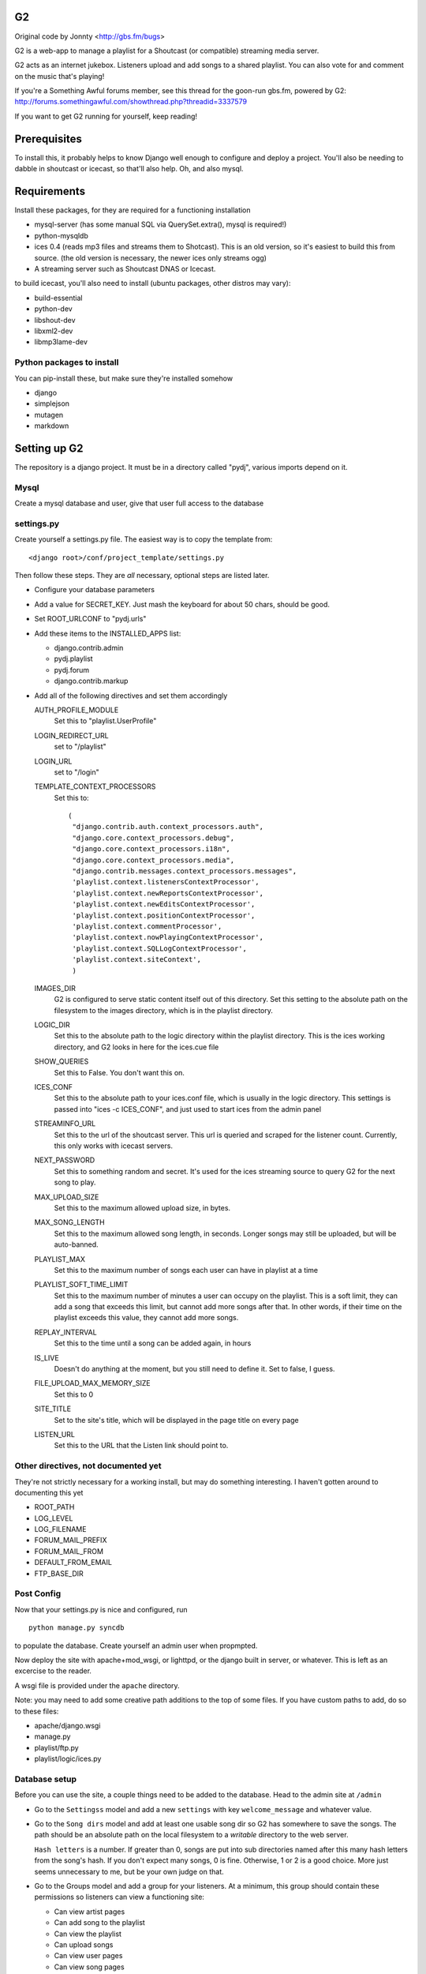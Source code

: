 G2
==
Original code by Jonnty <http://gbs.fm/bugs>

G2 is a web-app to manage a playlist for a Shoutcast (or compatible) streaming
media server.

G2 acts as an internet jukebox. Listeners upload and add songs to a shared
playlist. You can also vote for and comment on the music that's playing!

If you're a Something Awful forums member, see this thread for the goon-run
gbs.fm, powered by G2:
http://forums.somethingawful.com/showthread.php?threadid=3337579

If you want to get G2 running for yourself, keep reading!

Prerequisites
=============
To install this, it probably helps to know Django well enough to configure and
deploy a project. You'll also be needing to dabble in shoutcast or icecast, so
that'll also help. Oh, and also mysql.

Requirements
============
Install these packages, for they are required for a functioning installation

* mysql-server (has some manual SQL via QuerySet.extra(), mysql is required!)
* python-mysqldb
* ices 0.4 (reads mp3 files and streams them to Shotcast). This is an old
  version, so it's easiest to build this from source. (the old version is
  necessary, the newer ices only streams ogg)
* A streaming server such as Shoutcast DNAS or Icecast.

to build icecast, you'll also need to install (ubuntu packages, other distros
may vary):

* build-essential
* python-dev
* libshout-dev
* libxml2-dev
* libmp3lame-dev

Python packages to install
--------------------------
You can pip-install these, but make sure they're installed somehow

* django
* simplejson
* mutagen
* markdown

Setting up G2
=============
The repository is a django project. It must be in a directory called "pydj",
various imports depend on it.

Mysql
-----
Create a mysql database and user, give that user full access to the database

settings.py
-----------
Create yourself a settings.py file. The easiest way is to copy the template
from::

    <django root>/conf/project_template/settings.py

Then follow these steps. They are *all* necessary, optional steps are listed
later.

* Configure your database parameters

* Add a value for SECRET_KEY. Just mash the keyboard for about 50 chars, should
  be good.

* Set ROOT_URLCONF to "pydj.urls"

* Add these items to the INSTALLED_APPS list:
  
  * django.contrib.admin
  * pydj.playlist
  * pydj.forum
  * django.contrib.markup

* Add all of the following directives and set them accordingly

  AUTH_PROFILE_MODULE
    Set this to "playlist.UserProfile"

  LOGIN_REDIRECT_URL
    set to "/playlist"
  LOGIN_URL
    set to "/login"
  TEMPLATE_CONTEXT_PROCESSORS
    Set this to::

       (
        "django.contrib.auth.context_processors.auth",
        "django.core.context_processors.debug",
        "django.core.context_processors.i18n",
        "django.core.context_processors.media",
        "django.contrib.messages.context_processors.messages",
        'playlist.context.listenersContextProcessor',
        'playlist.context.newReportsContextProcessor',
        'playlist.context.newEditsContextProcessor',
        'playlist.context.positionContextProcessor',
        'playlist.context.commentProcessor',
        'playlist.context.nowPlayingContextProcessor',
        'playlist.context.SQLLogContextProcessor',
        'playlist.context.siteContext',
        ) 
    
  IMAGES_DIR
    G2 is configured to serve static content itself out of this directory. Set
    this setting to the absolute path on the filesystem to the images
    directory, which is in the playlist directory.

  LOGIC_DIR
    Set this to the absolute path to the logic directory within the playlist
    directory. This is the ices working directory, and G2 looks in here for the
    ices.cue file

  SHOW_QUERIES
    Set this to False. You don't want this on.

  ICES_CONF
    Set this to the absolute path to your ices.conf file, which is usually in
    the logic directory. This settings is passed into "ices -c ICES_CONF", and
    just used to start ices from the admin panel

  STREAMINFO_URL
    Set this to the url of the shoutcast server. This url is queried and
    scraped for the listener count. Currently, this only works with icecast
    servers.

  NEXT_PASSWORD
    Set this to something random and secret. It's used for the ices streaming
    source to query G2 for the next song to play.

  MAX_UPLOAD_SIZE
    Set this to the maximum allowed upload size, in bytes.

  MAX_SONG_LENGTH
    Set this to the maximum allowed song length, in seconds. Longer songs may
    still be uploaded, but will be auto-banned.

  PLAYLIST_MAX
    Set this to the maximum number of songs each user can have in playlist at a time

  PLAYLIST_SOFT_TIME_LIMIT
    Set this to the maximum number of minutes a user can occupy on the
    playlist. This is a soft limit, they can add a song that exceeds this
    limit, but cannot add more songs after that. In other words, if their time
    on the playlist exceeds this value, they cannot add more songs.

  REPLAY_INTERVAL
    Set this to the time until a song can be added again, in hours

  IS_LIVE
    Doesn't do anything at the moment, but you still need to define it. Set to
    false, I guess.

  FILE_UPLOAD_MAX_MEMORY_SIZE
    Set this to 0

  SITE_TITLE
    Set to the site's title, which will be displayed in the page title on every
    page

  LISTEN_URL
    Set this to the URL that the Listen link should point to.

Other directives, not documented yet
------------------------------------
They're not strictly necessary for a working install, but may do something
interesting. I haven't gotten around to documenting this yet

*  ROOT_PATH
*  LOG_LEVEL
*  LOG_FILENAME
*  FORUM_MAIL_PREFIX
*  FORUM_MAIL_FROM
*  DEFAULT_FROM_EMAIL
*  FTP_BASE_DIR

Post Config
-----------
Now that your settings.py is nice and configured, run

::
    
    python manage.py syncdb

to populate the database. Create yourself an admin user when propmpted.

Now deploy the site with apache+mod_wsgi, or lighttpd, or the django built in
server, or whatever. This is left as an excercise to the reader.

A wsgi file is provided under the ``apache`` directory.

Note: you may need to add some creative path additions to the top of some
files. If you have custom paths to add, do so to these files:

* apache/django.wsgi
* manage.py
* playlist/ftp.py
* playlist/logic/ices.py

Database setup
--------------
Before you can use the site, a couple things need to be added to the database.
Head to the admin site at ``/admin``

* Go to the ``Settingss`` model and add a new ``settings`` with key
  ``welcome_message`` and whatever value.

* Go to the ``Song dirs`` model and add at least one usable song dir so G2 has
  somewhere to save the songs. The path should be an absolute path on the local
  filesystem to a *writable* directory to the web server.

  ``Hash letters`` is a number. If greater than 0, songs are put into sub
  directories named after this many hash letters from the song's hash. If you
  don't expect many songs, 0 is fine. Otherwise, 1 or 2 is a good choice. More
  just seems unnecessary to me, but be your own judge on that.

* Go to the Groups model and add a group for your listeners. At a minimum, this
  group should contain these permissions so listeners can view a functioning
  site:

  * Can view artist pages
  * Can add song to the playlist
  * Can view the playlist
  * Can upload songs
  * Can view user pages
  * Can view song pages

Adding Users
------------
Currently, adding users is a manual process. I stripped out the original
Something Awful integrated login used at gbs.fm, but haven't added anything in
its place.

To add a user, head to the admin page and follow these steps:

* Add a user to the Users model

  * Once added, go back to edit them into the Listeners group.

* Go to the ``User profiles`` model and add a new profile for that user.

Shoutcast/Icecast Setup
=======================
Set up a shotcast or icecast server. On ubuntu, these steps suffice:

* Install the package ``icecast2``
* Edit ``/etc/icecast2/icecast.xml`` and change the passwords.
* Edit ``/etc/default/icecast2`` to enable the service
* Start the service with ``sudo service icecast2 start``

Icecast is now running on port 8000. Remember that, and the password you used
for the next step.

ICES Setup
==========
The web app is all set up, but you still need to get ices set up

* Download, compile, and install ices 0.4 (requires libshout-dev, libxml2-dev, libmp3lame-dev)
* Put the provided sample ices.conf and ices.py in the logic dir.
* Edit ices.py for the correct paths to the django project and the correct NEXT_URL
* Edit ices.conf

  * Set BaseDirectory to your logic directory
  * Make sure <Type> is ``python`` and <Module> is ``ices``
  * Set the <Server> section appropriately for your shoutcast/icecast server.
    Make sure Protocol is set right, see the comments in the sample conf.
  * Set the <Name>, <Genre>, <Description>, and <URL> to whatever you want.
  * Make sure <Background> is ``1``

* Go to the g2admin page on the site, and press the start_stream link. This
  will launch ices.
  
If all works, things are now streaming! Otherwise, check the ices logs in the
logic directory and the shoutcast/icecast logs for clues.

FTP Setup
=========
* ftp.py is the ftp server
* Requires pyftpdlib to run (pip install)
* Edit paths as appropriate at the top. Needs to have pydj and playlist and playlist contents in path
* Edit FTP_BASE_DIR in settings.py to a writable directory for temporary storage of uploaded files
* Now run ftp.py. Try running in the background with nohup

Downloading Files
=================
If a user has the "playlist.download_song" permission, they will have a link on
each song page to download the file. This link depends on the webserver
supporting the ``X-Sendfile`` header. For Apache, get the ``mod_xsendfile``
module.

For Ubuntu, you can install the libapache2-mod-xsendfile module. Make sure to
turn it on in the server configuration with ``XSendFile On``. If you get errors
about the path being above the root, you can bypass the check with
``XSendFileAllowAbove On``. (This option was removed in favor of
``XSendFilePath`` in 1.0, but Ubuntu still ships 0.9. See the documentation on
XSendFile for more info)
